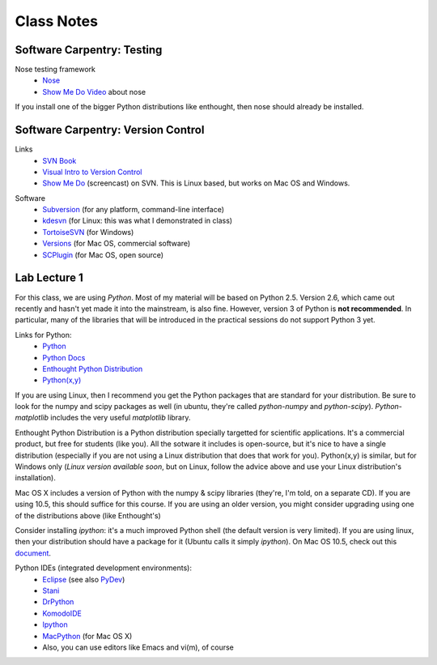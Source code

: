 ==========================
Class Notes
==========================

Software Carpentry: Testing
~~~~~~~~~~~~~~~~~~~~~~~~~~~~~~~~~~~

Nose testing framework
    * Nose_
    * `Show Me Do Video`_ about nose
    
.. _Nose: http://somethingaboutorange.com/mrl/projects/nose/
.. _`Show Me Do Video`: http://showmedo.com/videos/video?name=2910010&fromSeriesID=291

If you install one of the bigger Python distributions like enthought, then nose should already be installed.

Software Carpentry: Version Control
~~~~~~~~~~~~~~~~~~~~~~~~~~~~~~~~~~~

Links
    * `SVN Book`_
    * `Visual Intro to Version Control`_
    * `Show Me Do`_ (screencast) on SVN. This is Linux based, but works on Mac OS and Windows.

.. _`SVN Book`: http://svnbook.red-bean.com
.. _`Visual Intro to Version Control`: http://betterexplained.com/articles/a-visual-guide-to-version-control/
.. _`Show Me Do`: http://showmedo.com/videos/series?name=bfNi2X3Xg

Software
    * `Subversion`_ (for any platform, command-line interface)
    * `kdesvn`_ (for Linux: this was what I demonstrated in class)
    * `TortoiseSVN`_ (for Windows)
    * `Versions`_ (for Mac OS, commercial software)
    * `SCPlugin`_ (for Mac OS, open source)

.. _`TortoiseSVN`: http://tortoisesvn.tigris.org/
.. _`Subversion`: http://subversion.tigris.org/
.. _`kdesvn`: http://kdesvn.alwins-world.de/
.. _`Versions`: http://versionsapp.com/
.. _`SCPlugin`: http://scplugin.tigris.org/

Lab Lecture 1
~~~~~~~~~~~~~

For this class, we are using *Python*. Most of my material will be based on Python 2.5. Version 2.6, which came out recently and hasn't yet made it into the mainstream, is also fine. However, version 3 of Python is **not recommended**. In particular, many of the libraries that will be introduced in the practical sessions do not support Python 3 yet.

Links for Python:
    * Python_ 
    * `Python Docs`_
    * `Enthought Python Distribution`_
    * `Python(x,y)`_

.. _Python: http://www.python.org
.. _Python Docs: http://docs.python.org
.. _Enthought Python Distribution: http://www.enthought.com/products/epd.php
.. _Python(x,y): http://www.pythonxy.com/

If you are using Linux, then I recommend you get the Python packages that are standard for your distribution. Be sure to look for the numpy and scipy packages as well (in ubuntu, they're called *python-numpy* and *python-scipy*). *Python-matplotlib* includes the very useful *matplotlib* library.

Enthought Python Distribution is a Python distribution specially targetted for scientific applications. It's a commercial product, but free for students (like you). All the sotware it includes is open-source, but it's nice to have a single distribution (especially if you are not using a Linux distribution that does that work for you).  Python(x,y) is similar, but for Windows only (*Linux version available soon*, but on Linux, follow the advice above and use your Linux distribution's installation).  

Mac OS X includes a version of Python with the numpy & scipy libraries (they're, I'm told, on a separate CD). If you are using 10.5, this should suffice for this course. If you are using an older version, you might consider upgrading using one of the distributions above (like Enthought's)

Consider installing *ipython*: it's a much improved Python shell (the default version is very limited). If you are using linux, then your distribution should have a package for it (Ubuntu calls it simply *ipython*). On Mac OS 10.5, check out this document_.

.. _document : http://www.brianberliner.com/2008/04/18/ipython-on-mac-os-x-105-leopard/

Python IDEs (integrated development environments):
    * Eclipse_ (see also PyDev_)
    * Stani_
    * DrPython_
    * KomodoIDE_
    * Ipython_
    * MacPython_ (for Mac OS X)
    * Also, you can use editors like Emacs and vi(m), of course

.. _Eclipse: http://www.eclipse.org/
.. _Stani: http://www.stani.be/
.. _PyDev: http://pydev.sourceforge.net/
.. _DrPython: http://drpython.sourceforge.net/
.. _KomodoIDE: http://www.activestate.com/Products/komodo_ide/index.mhtml
.. _Ipython: http://ipython.scipy.org/moin/
.. _MacPython: http://wiki.python.org/moin/MacPython


